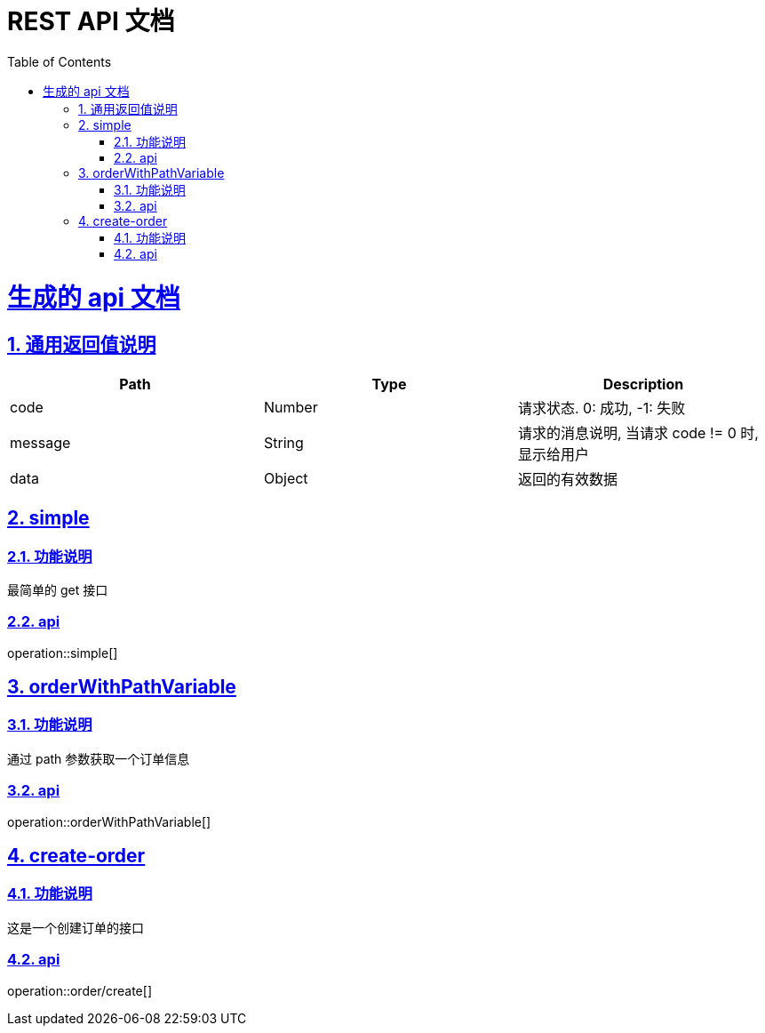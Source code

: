 = REST API 文档
:doctype: book
:icons: font
:source-highlighter: highlightjs
:toc: left
:toclevels: 4
:sectlinks:
:sectnums:

= 生成的 api 文档

== 通用返回值说明

|===
|Path|Type|Description

|code
|Number
|请求状态. 0: 成功, -1: 失败

|message
|String
|请求的消息说明, 当请求 code != 0 时, 显示给用户

|data
|Object
|返回的有效数据
|===

== simple
=== 功能说明

最简单的 get 接口

=== api
operation::simple[]


== orderWithPathVariable
=== 功能说明

通过 path 参数获取一个订单信息

=== api
operation::orderWithPathVariable[]

== create-order
=== 功能说明

这是一个创建订单的接口

=== api
operation::order/create[]

